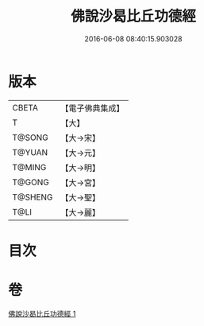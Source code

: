 #+TITLE: 佛說沙曷比丘功德經 
#+DATE: 2016-06-08 08:40:15.903028

* 版本
 |     CBETA|【電子佛典集成】|
 |         T|【大】     |
 |    T@SONG|【大→宋】   |
 |    T@YUAN|【大→元】   |
 |    T@MING|【大→明】   |
 |    T@GONG|【大→宮】   |
 |   T@SHENG|【大→聖】   |
 |      T@LI|【大→麗】   |

* 目次

* 卷
[[file:KR6i0131_001.txt][佛說沙曷比丘功德經 1]]

